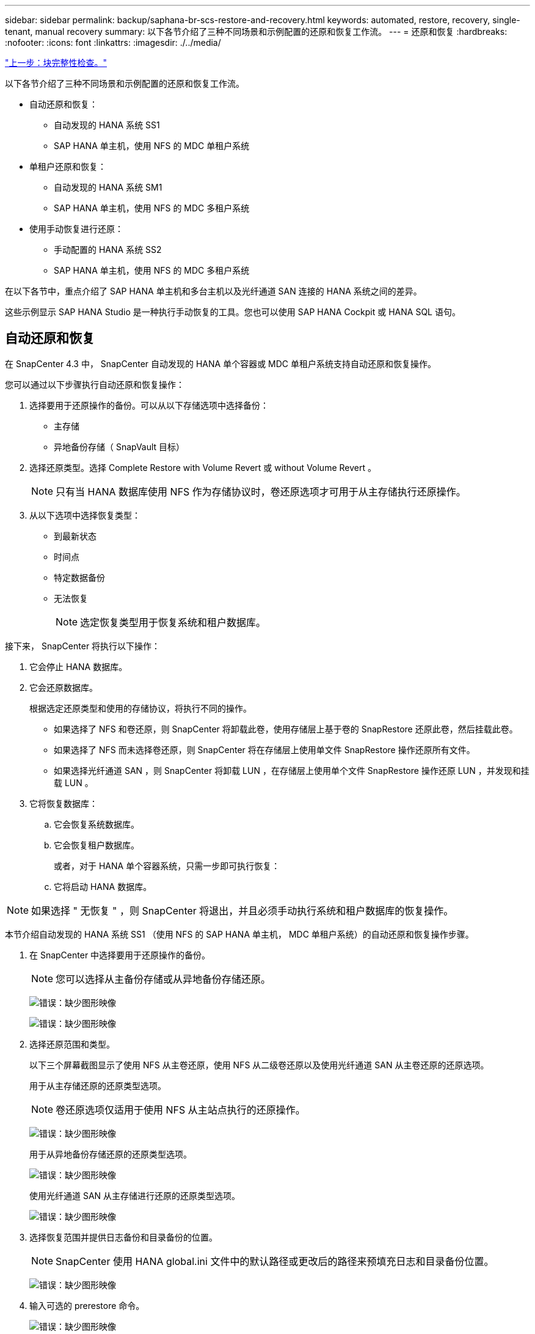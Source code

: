 ---
sidebar: sidebar 
permalink: backup/saphana-br-scs-restore-and-recovery.html 
keywords: automated, restore, recovery, single-tenant, manual recovery 
summary: 以下各节介绍了三种不同场景和示例配置的还原和恢复工作流。 
---
= 还原和恢复
:hardbreaks:
:nofooter: 
:icons: font
:linkattrs: 
:imagesdir: ./../media/


link:saphana-br-scs-block-integrity-check.html["上一步：块完整性检查。"]

以下各节介绍了三种不同场景和示例配置的还原和恢复工作流。

* 自动还原和恢复：
+
** 自动发现的 HANA 系统 SS1
** SAP HANA 单主机，使用 NFS 的 MDC 单租户系统


* 单租户还原和恢复：
+
** 自动发现的 HANA 系统 SM1
** SAP HANA 单主机，使用 NFS 的 MDC 多租户系统


* 使用手动恢复进行还原：
+
** 手动配置的 HANA 系统 SS2
** SAP HANA 单主机，使用 NFS 的 MDC 多租户系统




在以下各节中，重点介绍了 SAP HANA 单主机和多台主机以及光纤通道 SAN 连接的 HANA 系统之间的差异。

这些示例显示 SAP HANA Studio 是一种执行手动恢复的工具。您也可以使用 SAP HANA Cockpit 或 HANA SQL 语句。



== 自动还原和恢复

在 SnapCenter 4.3 中， SnapCenter 自动发现的 HANA 单个容器或 MDC 单租户系统支持自动还原和恢复操作。

您可以通过以下步骤执行自动还原和恢复操作：

. 选择要用于还原操作的备份。可以从以下存储选项中选择备份：
+
** 主存储
** 异地备份存储（ SnapVault 目标）


. 选择还原类型。选择 Complete Restore with Volume Revert 或 without Volume Revert 。
+

NOTE: 只有当 HANA 数据库使用 NFS 作为存储协议时，卷还原选项才可用于从主存储执行还原操作。

. 从以下选项中选择恢复类型：
+
** 到最新状态
** 时间点
** 特定数据备份
** 无法恢复
+

NOTE: 选定恢复类型用于恢复系统和租户数据库。





接下来， SnapCenter 将执行以下操作：

. 它会停止 HANA 数据库。
. 它会还原数据库。
+
根据选定还原类型和使用的存储协议，将执行不同的操作。

+
** 如果选择了 NFS 和卷还原，则 SnapCenter 将卸载此卷，使用存储层上基于卷的 SnapRestore 还原此卷，然后挂载此卷。
** 如果选择了 NFS 而未选择卷还原，则 SnapCenter 将在存储层上使用单文件 SnapRestore 操作还原所有文件。
** 如果选择光纤通道 SAN ，则 SnapCenter 将卸载 LUN ，在存储层上使用单个文件 SnapRestore 操作还原 LUN ，并发现和挂载 LUN 。


. 它将恢复数据库：
+
.. 它会恢复系统数据库。
.. 它会恢复租户数据库。
+
或者，对于 HANA 单个容器系统，只需一步即可执行恢复：

.. 它将启动 HANA 数据库。





NOTE: 如果选择 " 无恢复 " ，则 SnapCenter 将退出，并且必须手动执行系统和租户数据库的恢复操作。

本节介绍自动发现的 HANA 系统 SS1 （使用 NFS 的 SAP HANA 单主机， MDC 单租户系统）的自动还原和恢复操作步骤。

. 在 SnapCenter 中选择要用于还原操作的备份。
+

NOTE: 您可以选择从主备份存储或从异地备份存储还原。

+
image:saphana-br-scs-image96.png["错误：缺少图形映像"]

+
image:saphana-br-scs-image97.png["错误：缺少图形映像"]

. 选择还原范围和类型。
+
以下三个屏幕截图显示了使用 NFS 从主卷还原，使用 NFS 从二级卷还原以及使用光纤通道 SAN 从主卷还原的还原选项。

+
用于从主存储还原的还原类型选项。

+

NOTE: 卷还原选项仅适用于使用 NFS 从主站点执行的还原操作。

+
image:saphana-br-scs-image98.png["错误：缺少图形映像"]

+
用于从异地备份存储还原的还原类型选项。

+
image:saphana-br-scs-image99.jpeg["错误：缺少图形映像"]

+
使用光纤通道 SAN 从主存储进行还原的还原类型选项。

+
image:saphana-br-scs-image100.png["错误：缺少图形映像"]

. 选择恢复范围并提供日志备份和目录备份的位置。
+

NOTE: SnapCenter 使用 HANA global.ini 文件中的默认路径或更改后的路径来预填充日志和目录备份位置。

+
image:saphana-br-scs-image101.png["错误：缺少图形映像"]

. 输入可选的 prerestore 命令。
+
image:saphana-br-scs-image102.png["错误：缺少图形映像"]

. 输入可选的还原后命令。
+
image:saphana-br-scs-image103.png["错误：缺少图形映像"]

. 输入可选的电子邮件设置。
+
image:saphana-br-scs-image104.png["错误：缺少图形映像"]

. 要启动还原操作，请单击完成。
+
image:saphana-br-scs-image105.png["错误：缺少图形映像"]

. SnapCenter 执行还原和恢复操作。此示例显示了还原和恢复作业的作业详细信息。
+
image:saphana-br-scs-image106.png["错误：缺少图形映像"]





== 单租户还原和恢复操作

在 SnapCenter 4.3 中，对于包含单个租户或 SnapCenter 自动发现的多个租户的 HANA MDC 系统，支持单租户还原操作。

您可以通过以下步骤执行单租户还原和恢复操作：

. 停止要还原和恢复的租户。
. 使用 SnapCenter 还原租户。
+
** 要从主存储进行还原， SnapCenter 将执行以下操作：
+
*** 对租户数据库的所有文件执行 * 存储单文件 SnapRestore 操作。
*** * 。 * 克隆 LUN 并将其连接到数据库主机，然后复制租户数据库的所有文件。


** 要从二级存储进行还原， SnapCenter 将执行以下操作：
+
*** 对租户数据库的所有文件执行 * 。 * 存储 SnapVault 还原操作
*** * 。 * 克隆 LUN 并将其连接到数据库主机，然后复制租户数据库的所有文件




. 使用 HANA Studio ， Cockpit 或 SQL 语句恢复租户。


本节介绍了从自动发现的 HANA 系统 SM1 （使用 NFS 的 SAP HANA 单主机， MDC 多租户系统）的主存储执行还原和恢复操作的步骤。从用户输入角度来看，在光纤通道 SAN 设置中从二级还原或还原的工作流是相同的。

. 停止租户数据库。
+
....
sm1adm@hana-2:/usr/sap/SM1/HDB00> hdbsql -U SYSKEY
Welcome to the SAP HANA Database interactive terminal.
Type:  \h for help with commands
       \q to quit
hdbsql=>
hdbsql SYSTEMDB=> alter system stop database tenant2;
0 rows affected (overall time 14.215281 sec; server time 14.212629 sec)
hdbsql SYSTEMDB=>
....
. 在 SnapCenter 中选择要用于还原操作的备份。
+
image:saphana-br-scs-image107.png["错误：缺少图形映像"]

. 选择要还原的租户。
+

NOTE: SnapCenter 将显示选定备份中包含的所有租户的列表。

+
image:saphana-br-scs-image108.png["错误：缺少图形映像"]

+
SnapCenter 4.3 不支持单租户恢复。未预先选择任何恢复，无法更改。

+
image:saphana-br-scs-image109.png["错误：缺少图形映像"]

. 输入可选的 prerestore 命令。
+
image:saphana-br-scs-image110.png["错误：缺少图形映像"]

. 输入可选的还原后命令。
+
image:saphana-br-scs-image111.png["错误：缺少图形映像"]

. 输入可选的电子邮件设置。
+
image:saphana-br-scs-image112.png["错误：缺少图形映像"]

. 要启动还原操作，请单击完成。
+
image:saphana-br-scs-image113.png["错误：缺少图形映像"]

+
还原操作由 SnapCenter 执行。此示例显示了还原作业的作业详细信息。

+
image:saphana-br-scs-image114.png["错误：缺少图形映像"]

+

NOTE: 租户还原操作完成后，只会还原租户相关数据。在 HANA 数据库主机的文件系统上，可以使用租户的已还原数据文件和 Snapshot 备份 ID 文件。

+
....
sm1adm@hana-2:/usr/sap/SM1/HDB00> ls -al /hana/data/SM1/mnt00001/*
-rw-r--r-- 1 sm1adm sapsys   17 Dec  6 04:01 /hana/data/SM1/mnt00001/nameserver.lck
/hana/data/SM1/mnt00001/hdb00001:
total 3417776
drwxr-x--- 2 sm1adm sapsys       4096 Dec  6 01:14 .
drwxr-x--- 6 sm1adm sapsys       4096 Nov 20 09:35 ..
-rw-r----- 1 sm1adm sapsys 3758096384 Dec  6 03:59 datavolume_0000.dat
-rw-r----- 1 sm1adm sapsys          0 Nov 20 08:36 __DO_NOT_TOUCH_FILES_IN_THIS_DIRECTORY__
-rw-r----- 1 sm1adm sapsys         36 Nov 20 08:37 landscape.id
/hana/data/SM1/mnt00001/hdb00002.00003:
total 67772
drwxr-xr-- 2 sm1adm sapsys      4096 Nov 20 08:37 .
drwxr-x--- 6 sm1adm sapsys      4096 Nov 20 09:35 ..
-rw-r--r-- 1 sm1adm sapsys 201441280 Dec  6 03:59 datavolume_0000.dat
-rw-r--r-- 1 sm1adm sapsys         0 Nov 20 08:37 __DO_NOT_TOUCH_FILES_IN_THIS_DIRECTORY__
/hana/data/SM1/mnt00001/hdb00002.00004:
total 3411836
drwxr-xr-- 2 sm1adm sapsys       4096 Dec  6 03:57 .
drwxr-x--- 6 sm1adm sapsys       4096 Nov 20 09:35 ..
-rw-r--r-- 1 sm1adm sapsys 3758096384 Dec  6 01:14 datavolume_0000.dat
-rw-r--r-- 1 sm1adm sapsys          0 Nov 20 09:35 __DO_NOT_TOUCH_FILES_IN_THIS_DIRECTORY__
-rw-r----- 1 sm1adm sapsys     155648 Dec  6 01:14 snapshot_databackup_0_1
/hana/data/SM1/mnt00001/hdb00003.00003:
total 3364216
drwxr-xr-- 2 sm1adm sapsys       4096 Dec  6 01:14 .
drwxr-x--- 6 sm1adm sapsys       4096 Nov 20 09:35 ..
-rw-r--r-- 1 sm1adm sapsys 3758096384 Dec  6 03:59 datavolume_0000.dat
-rw-r--r-- 1 sm1adm sapsys          0 Nov 20 08:37 __DO_NOT_TOUCH_FILES_IN_THIS_DIRECTORY__
sm1adm@hana-2:/usr/sap/SM1/HDB00>
....
. 使用 HANA Studio 开始恢复。
+
image:saphana-br-scs-image115.png["错误：缺少图形映像"]

. 选择租户。
+
image:saphana-br-scs-image116.png["错误：缺少图形映像"]

. 选择恢复类型。
+
image:saphana-br-scs-image117.png["错误：缺少图形映像"]

. 提供备份目录位置。
+
image:saphana-br-scs-image118.png["错误：缺少图形映像"]

+
image:saphana-br-scs-image119.png["错误：缺少图形映像"]

+
在备份目录中，还原的备份会以绿色图标突出显示。外部备份 ID 显示先前在 SnapCenter 中选择的备份名称。

. 选择带有绿色图标的条目，然后单击下一步。
+
image:saphana-br-scs-image120.png["错误：缺少图形映像"]

. 提供日志备份位置。
+
image:saphana-br-scs-image121.png["错误：缺少图形映像"]

. 根据需要选择其他设置。
+
image:saphana-br-scs-image122.png["错误：缺少图形映像"]

. 启动租户恢复操作。
+
image:saphana-br-scs-image123.png["错误：缺少图形映像"]

+
image:saphana-br-scs-image124.png["错误：缺少图形映像"]





=== 使用手动恢复进行还原

要使用 SAP HANA Studio 和 SnapCenter 还原和恢复 SAP HANA MDC 单租户系统，请完成以下步骤：

. 使用 SAP HANA Studio 准备还原和恢复过程：
+
.. 选择恢复系统数据库并确认关闭 SAP HANA 系统。
.. 选择恢复类型和日志备份位置。
.. 此时将显示数据备份列表。选择备份以查看外部备份 ID 。


. 使用 SnapCenter 执行还原过程：
+
.. 在资源的拓扑视图中，如果要从异地备份存储还原，请选择要从主存储还原的本地副本或存储副本。
.. 从 SAP HANA Studio 中选择与外部备份 ID 或注释字段匹配的 SnapCenter 备份。
.. 启动还原过程。
+

NOTE: 如果选择从主存储执行基于卷的还原，则必须先从所有 SAP HANA 数据库主机卸载数据卷，然后再还原，并在还原过程完成后重新挂载这些数据卷。

+

NOTE: 在使用 FC 的 SAP HANA 多主机设置中，卸载和挂载操作由 SAP HANA 名称服务器在关闭和启动数据库过程中执行。



. 使用 SAP HANA Studio 对系统数据库运行恢复过程：
+
.. 从备份列表中单击刷新，然后选择可用于恢复的备份（以绿色图标表示）。
.. 启动恢复过程。恢复过程完成后，系统数据库将启动。


. 使用 SAP HANA Studio 对租户数据库运行恢复过程：
+
.. 选择恢复租户数据库并选择要恢复的租户。
.. 选择恢复类型和日志备份位置。
+
此时将显示数据备份列表。由于数据卷已还原，租户备份将显示为可用（绿色）。

.. 选择此备份并启动恢复过程。恢复过程完成后，租户数据库将自动启动。




下一节介绍了手动配置的 HANA 系统 SS2 （使用 NFS 的 SAP HANA 单主机， MDC 多租户系统）的还原和恢复操作步骤。

. 在 SAP HANA Studio 中，选择恢复系统数据库选项以启动系统数据库的恢复。
+
image:saphana-br-scs-image125.png["错误：缺少图形映像"]

. 单击确定关闭 SAP HANA 数据库。
+
image:saphana-br-scs-image126.png["错误：缺少图形映像"]

+
SAP HANA 系统将关闭并启动恢复向导。

. 选择恢复类型，然后单击下一步。
+
image:saphana-br-scs-image127.png["错误：缺少图形映像"]

. 提供备份目录的位置，然后单击下一步。
+
image:saphana-br-scs-image128.png["错误：缺少图形映像"]

. 此时将根据备份目录的内容显示可用备份列表。选择所需的备份并记下外部备份 ID ：在我们的示例中，是最新的备份。
+
image:saphana-br-scs-image129.png["错误：缺少图形映像"]

. 卸载所有数据卷。
+
....
umount /hana/data/SS2/mnt00001
....
+

NOTE: 对于采用 NFS 的 SAP HANA 多主机系统，必须卸载每个主机上的所有数据卷。

+

NOTE: 在使用 FC 的 SAP HANA 多主机设置中，卸载操作由 SAP HANA 名称服务器在关闭过程中执行。

. 从 SnapCenter 图形用户界面中，选择资源拓扑视图并选择应还原的备份；在本示例中为最新的主备份。单击还原图标以启动还原。
+
image:saphana-br-scs-image130.png["错误：缺少图形映像"]

+
此时将启动 SnapCenter 还原向导。

. 选择还原类型 Complete Resource 或 File Level 。
+
选择 Complete Resource 以使用基于卷的还原。

+
image:saphana-br-scs-image131.png["错误：缺少图形映像"]

. 选择文件级别和全部以对所有文件使用单文件 SnapRestore 操作。
+
image:saphana-br-scs-image132.png["错误：缺少图形映像"]

+

NOTE: 要对 SAP HANA 多主机系统进行文件级还原，请选择所有卷。

+
image:saphana-br-scs-image133.png["错误：缺少图形映像"]

. （可选）指定应从中央 HANA 插件主机上运行的 SAP HANA 插件执行的命令。单击下一步。
+
image:saphana-br-scs-image134.png["错误：缺少图形映像"]

. 指定可选命令，然后单击下一步。
+
image:saphana-br-scs-image135.png["错误：缺少图形映像"]

. 指定通知设置，以便 SnapCenter 可以发送状态电子邮件和作业日志。单击下一步。
+
image:saphana-br-scs-image136.png["错误：缺少图形映像"]

. 查看摘要，然后单击完成以开始还原。
+
image:saphana-br-scs-image137.png["错误：缺少图形映像"]

. 还原作业将启动，双击活动窗格中的日志行可显示作业日志。
+
image:saphana-br-scs-image138.png["错误：缺少图形映像"]

. 请等待还原过程完成。在每个数据库主机上，挂载所有数据卷。在我们的示例中，只需在数据库主机上重新挂载一个卷。
+
....
mount /hana/data/SP1/mnt00001
....
. 转到 SAP HANA Studio 并单击刷新以更新可用备份列表。使用 SnapCenter 还原的备份会在备份列表中显示一个绿色图标。选择备份，然后单击下一步。
+
image:saphana-br-scs-image139.png["错误：缺少图形映像"]

. 提供日志备份的位置。单击下一步。
+
image:saphana-br-scs-image140.png["错误：缺少图形映像"]

. 根据需要选择其他设置。确保未选择使用增量备份。单击下一步。
+
image:saphana-br-scs-image141.png["错误：缺少图形映像"]

. 查看恢复设置，然后单击完成。
+
image:saphana-br-scs-image142.png["错误：缺少图形映像"]

. 恢复过程开始。请等待系统数据库恢复完成。
+
image:saphana-br-scs-image143.png["错误：缺少图形映像"]

. 在 SAP HANA Studio 中，选择系统数据库条目，然后启动备份恢复 - 恢复租户数据库。
+
image:saphana-br-scs-image144.png["错误：缺少图形映像"]

. 选择要恢复的租户，然后单击下一步。
+
image:saphana-br-scs-image145.png["错误：缺少图形映像"]

. 指定恢复类型，然后单击下一步。
+
image:saphana-br-scs-image146.png["错误：缺少图形映像"]

. 确认备份目录位置，然后单击下一步。
+
image:saphana-br-scs-image147.png["错误：缺少图形映像"]

. 确认租户数据库已脱机。单击确定继续。
+
image:saphana-br-scs-image148.png["错误：缺少图形映像"]

. 由于在恢复系统数据库之前已还原数据卷，因此租户备份将立即可用。选择以绿色突出显示的备份，然后单击下一步。
+
image:saphana-br-scs-image149.png["错误：缺少图形映像"]

. 确认日志备份位置，然后单击下一步。
+
image:saphana-br-scs-image150.png["错误：缺少图形映像"]

. 根据需要选择其他设置。确保未选择使用增量备份。单击下一步。
+
image:saphana-br-scs-image151.png["错误：缺少图形映像"]

. 查看恢复设置，然后单击完成启动租户数据库的恢复过程。
+
image:saphana-br-scs-image152.png["错误：缺少图形映像"]

. 请等待恢复完成并启动租户数据库。
+
image:saphana-br-scs-image153.png["错误：缺少图形映像"]

+
SAP HANA 系统已启动且正在运行。

+

NOTE: 对于包含多个租户的 SAP HANA MDC 系统，必须对每个租户重复步骤 20 – 29 。



link:saphana-br-scs-advanced-configuration-and-tuning.html["接下来：高级配置和调整。"]
